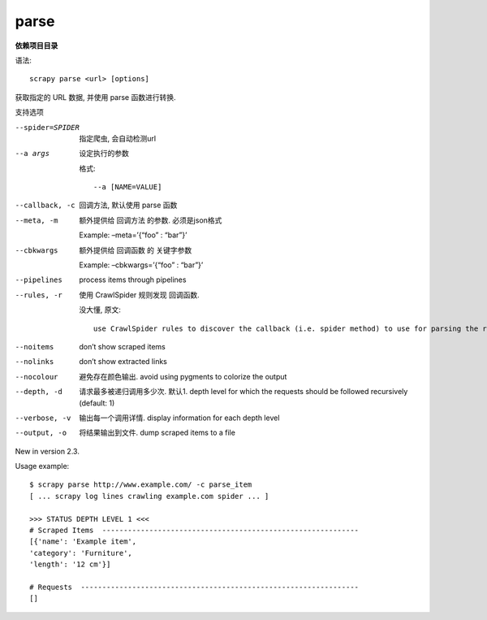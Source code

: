 ==================================
parse
==================================


.. post:: 2023-03-01 22:50:22
  :tags: python, python三方库, Scrapy, 命令行工具
  :category: 后端
  :author: YanQue
  :location: CD
  :language: zh-cn


**依赖项目目录**

语法::

  scrapy parse <url> [options]

获取指定的 URL 数据, 并使用 parse 函数进行转换.

支持选项

--spider=SPIDER
  指定爬虫, 会自动检测url
--a args
  设定执行的参数

  格式::

    --a [NAME=VALUE]
--callback, -c
  回调方法, 默认使用 parse 函数
--meta, -m
  额外提供给 回调方法 的参数. 必须是json格式

  Example: –meta=’{“foo” : “bar”}’
--cbkwargs
  额外提供给 回调函数 的 关键字参数

  Example: –cbkwargs=’{“foo” : “bar”}’
--pipelines
  process items through pipelines
--rules, -r
  使用 CrawlSpider 规则发现 回调函数.

  没大懂, 原文::

    use CrawlSpider rules to discover the callback (i.e. spider method) to use for parsing the response
--noitems
  don’t show scraped items
--nolinks
  don’t show extracted links
--nocolour
  避免存在颜色输出.
  avoid using pygments to colorize the output
--depth, -d
  请求最多被递归调用多少次. 默认1.
  depth level for which the requests should be followed recursively (default: 1)
--verbose, -v
  输出每一个调用详情.
  display information for each depth level
--output, -o
  将结果输出到文件.
  dump scraped items to a file

New in version 2.3.

Usage example::

  $ scrapy parse http://www.example.com/ -c parse_item
  [ ... scrapy log lines crawling example.com spider ... ]

  >>> STATUS DEPTH LEVEL 1 <<<
  # Scraped Items  ------------------------------------------------------------
  [{'name': 'Example item',
  'category': 'Furniture',
  'length': '12 cm'}]

  # Requests  -----------------------------------------------------------------
  []

